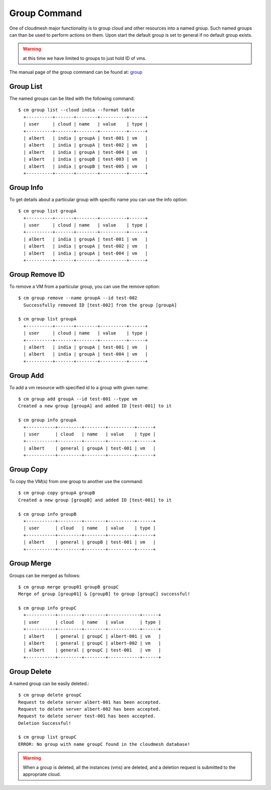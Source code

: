 Group Command
======================================================================

One of cloudmesh major functionality is to group cloud and other
resources into a named group. Such named groups can than be used to
perform actions on them. Upon start the default group is set to general if
no default group exists.



.. warning:: at this time we have limited to groups to just hold ID
	     of vms.

The manual page of the group command can be found at: `group
<../man/man.html#group>`_


Group List
^^^^^^^^^^^

The named groups can be lited with the following command::

  $ cm group list --cloud india --format table
    +----------+-------+--------+----------+------+
    | user     | cloud | name   | value    | type |
    +----------+-------+--------+----------+------+
    | albert   | india | groupA | test-001 | vm   |
    | albert   | india | groupA | test-002 | vm   |
    | albert   | india | groupA | test-004 | vm   |
    | albert   | india | groupB | test-003 | vm   |
    | albert   | india | groupB | test-005 | vm   |
    +----------+-------+--------+----------+------+

Group Info
^^^^^^^^^^^

To get details about a particular group with specific name you can use
the info option::

  $ cm group list groupA
    +----------+-------+--------+----------+------+
    | user     | cloud | name   | value    | type |
    +----------+-------+--------+----------+------+
    | albert   | india | groupA | test-001 | vm   |
    | albert   | india | groupA | test-002 | vm   |
    | albert   | india | groupA | test-004 | vm   |
    +----------+-------+--------+----------+------+

Group Remove ID
^^^^^^^^^^^^^^^^

To remove a VM from a particular group, you can use
the remove option::

  $ cm group remove --name groupA --id test-002
    Successfully removed ID [test-002] from the group [groupA]

  $ cm group list groupA
    +----------+-------+--------+----------+------+
    | user     | cloud | name   | value    | type |
    +----------+-------+--------+----------+------+
    | albert   | india | groupA | test-001 | vm   |
    | albert   | india | groupA | test-004 | vm   |
    +----------+-------+--------+----------+------+

Group Add
^^^^^^^^^^

To add a vm resource with specified id to a group with given name::

  $ cm group add groupA --id test-001 --type vm
  Created a new group [groupA] and added ID [test-001] to it

  $ cm group info groupA
    +-----------+---------+--------+----------+------+
    | user      | cloud   | name   | value    | type |
    +-----------+---------+--------+----------+------+
    | albert    | general | groupA | test-001 | vm   |
    +-----------+---------+--------+----------+------+

Group Copy
^^^^^^^^^^^

To copy the VM(s) from one group to another use the command::

  $ cm group copy groupA groupB
  Created a new group [groupB] and added ID [test-001] to it

  $ cm group info groupB
    +-----------+---------+--------+----------+------+
    | user      | cloud   | name   | value    | type |
    +-----------+---------+--------+----------+------+
    | albert    | general | groupB | test-001 | vm   |
    +-----------+---------+--------+----------+------+

Group Merge
^^^^^^^^^^^^

Groups can be merged as follows::

  $ cm group merge group01 groupB groupC
  Merge of group [group01] & [groupB] to group [groupC] successful!

  $ cm group info groupC
    +-----------+---------+--------+------------+------+
    | user      | cloud   | name   | value      | type |
    +-----------+---------+--------+------------+------+
    | albert    | general | groupC | albert-001 | vm   |
    | albert    | general | groupC | albert-002 | vm   |
    | albert    | general | groupC | test-001   | vm   |
    +-----------+---------+--------+------------+------+

Group Delete
^^^^^^^^^^^^^

A named group can be easily deleted.::

  $ cm group delete groupC
  Request to delete server albert-001 has been accepted.
  Request to delete server albert-002 has been accepted.
  Request to delete server test-001 has been accepted.
  Deletion Successful!

  $ cm group list groupC
  ERROR: No group with name groupC found in the cloudmesh database!

.. warning:: When a group is deleted, all the instances (vms) are deleted,
            and a deletion request is submitted to the appropriate cloud.
	  
